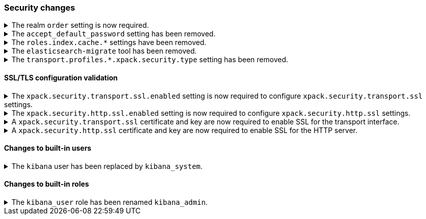 [float]
[[breaking_80_security_changes]]
=== Security changes

//NOTE: The notable-breaking-changes tagged regions are re-used in the
//Installation and Upgrade Guide

//tag::notable-breaking-changes[]
.The realm `order` setting is now required.
[%collapsible]
====
*Details* +
The `xpack.security.authc.realms.{type}.{name}.order` setting is now required and must be
specified for each explicitly configured realm. Each value must be unique.

*Impact* +
The cluster will fail to start if the requirements are not met.

For example, the following configuration is invalid:
[source,yaml]
--------------------------------------------------
xpack.security.authc.realms.kerberos.kerb1:
  keytab.path: es.keytab
  remove_realm_name: false
--------------------------------------------------

And must be configured as:
[source,yaml]
--------------------------------------------------
xpack.security.authc.realms.kerberos.kerb1:
  order: 0
  keytab.path: es.keytab
  remove_realm_name: false
--------------------------------------------------
====
// end::notable-breaking-changes[]

[[accept-default-password-removed]]
.The `accept_default_password` setting has been removed.
[%collapsible]
====
*Details* +
The `xpack.security.authc.accept_default_password` setting has not had any affect
since the 6.0 release of {es}. It has been removed and cannot be used.

*Impact* +
Discontinue use of the `xpack.security.authc.accept_default_password` setting.
Specifying this setting in `elasticsearch.yml` will result in an error on
startup.
====

[[roles-index-cache-removed]]
.The `roles.index.cache.*` settings have been removed.
[%collapsible]
====
*Details* +
The `xpack.security.authz.store.roles.index.cache.max_size` and
`xpack.security.authz.store.roles.index.cache.ttl` settings have
been removed. These settings have been redundant and deprecated
since the 5.2 release of {es}.

*Impact* +
Discontinue use of the `xpack.security.authz.store.roles.index.cache.max_size`
and `xpack.security.authz.store.roles.index.cache.ttl` settings. Specifying
these settings in `elasticsearch.yml` will result in an error on startup.
====

[[migrate-tool-removed]]
.The `elasticsearch-migrate` tool has been removed.
[%collapsible]
====
*Details* +
The `elasticsearch-migrate` tool provided a way to convert file
realm users and roles into the native realm. It has been deprecated
since 7.2.0. Users and roles should now be created in the native
realm directly.

*Impact* +
Discontinue use of the `elasticsearch-migrate` tool. Attempts to use the
`elasticsearch-migrate` tool will result in an error.
====

[[separating-node-and-client-traffic]]
.The `transport.profiles.*.xpack.security.type` setting has been removed.
[%collapsible]
====
*Details* +
The `transport.profiles.*.xpack.security.type` setting has been removed since
the Transport Client has been removed and therefore all client traffic now uses
the HTTP transport. Transport profiles using this setting should be removed.

*Impact* +
Discontinue use of the `transport.profiles.*.xpack.security.type` setting.
Specifying this setting in a transport profile in `elasticsearch.yml` will
result in an error on startup.
====

[discrete]
[[ssl-validation-changes]]
==== SSL/TLS configuration validation

.The `xpack.security.transport.ssl.enabled` setting is now required to configure `xpack.security.transport.ssl` settings.
[%collapsible]
====
*Details* +
It is now an error to configure any SSL settings for
`xpack.security.transport.ssl` without also configuring
`xpack.security.transport.ssl.enabled`.

*Impact* +
If using other `xpack.security.transport.ssl` settings, you must explicitly
specify the `xpack.security.transport.ssl.enabled` setting.

If you do not want to enable SSL and are currently using other
`xpack.security.transport.ssl` settings, do one of the following:

* Explicitly specify `xpack.security.transport.ssl.enabled` as `false`
* Discontinue use of other `xpack.security.transport.ssl` settings

If you want to enable SSL, follow the instructions in
{ref}/configuring-tls.html#tls-transport[Encrypting communications between nodes
in a cluster]. As part of this configuration, explicitly specify
`xpack.security.transport.ssl.enabled` as `true`.

For example, the following configuration is invalid:
[source,yaml]
--------------------------------------------------
xpack.security.transport.ssl.keystore.path: elastic-certificates.p12
xpack.security.transport.ssl.truststore.path: elastic-certificates.p12
--------------------------------------------------

And must be configured as:
[source,yaml]
--------------------------------------------------
xpack.security.transport.ssl.enabled: true <1>
xpack.security.transport.ssl.keystore.path: elastic-certificates.p12
xpack.security.transport.ssl.truststore.path: elastic-certificates.p12
--------------------------------------------------
<1> or `false`.
====

.The `xpack.security.http.ssl.enabled` setting is now required to configure `xpack.security.http.ssl` settings.
[%collapsible]
====
*Details* +
It is now an error to configure any SSL settings for
`xpack.security.http.ssl` without also configuring
`xpack.security.http.ssl.enabled`.

*Impact* +
If using other `xpack.security.http.ssl` settings, you must explicitly
specify the `xpack.security.http.ssl.enabled` setting.

If you do not want to enable SSL and are currently using other
`xpack.security.http.ssl` settings, do one of the following:

* Explicitly specify `xpack.security.http.ssl.enabled` as `false`
* Discontinue use of other `xpack.security.http.ssl` settings

If you want to enable SSL, follow the instructions in
{ref}/configuring-tls.html#tls-http[Encrypting HTTP client communications]. As part
of this configuration, explicitly specify `xpack.security.http.ssl.enabled`
as `true`.

For example, the following configuration is invalid:
[source,yaml]
--------------------------------------------------
xpack.security.http.ssl.certificate: elasticsearch.crt
xpack.security.http.ssl.key: elasticsearch.key
xpack.security.http.ssl.certificate_authorities: [ "corporate-ca.crt" ]
--------------------------------------------------

And must be configured as either:
[source,yaml]
--------------------------------------------------
xpack.security.http.ssl.enabled: true <1>
xpack.security.http.ssl.certificate: elasticsearch.crt
xpack.security.http.ssl.key: elasticsearch.key
xpack.security.http.ssl.certificate_authorities: [ "corporate-ca.crt" ]
--------------------------------------------------
<1> or `false`.
====

.A `xpack.security.transport.ssl` certificate and key are now required to enable SSL for the transport interface. 
[%collapsible]
====
*Details* +
It is now an error to enable SSL for the transport interface without also configuring
a certificate and key through use of the `xpack.security.transport.ssl.keystore.path`
setting or the `xpack.security.transport.ssl.certificate` and
`xpack.security.transport.ssl.key` settings.

*Impact* +
If `xpack.security.transport.ssl.enabled` is set to `true`, provide a
certificate and key using the `xpack.security.transport.ssl.keystore.path`
setting or the `xpack.security.transport.ssl.certificate` and
`xpack.security.transport.ssl.key` settings. If a certificate and key is not
provided, {es} will return in an error on startup.
====

.A `xpack.security.http.ssl` certificate and key are now required to enable SSL for the HTTP server.
[%collapsible]
====
*Details* +
It is now an error to enable SSL for the HTTP (Rest) server without also configuring
a certificate and key through use of the `xpack.security.http.ssl.keystore.path`
setting or the `xpack.security.http.ssl.certificate` and
`xpack.security.http.ssl.key` settings.

*Impact* +
If `xpack.security.http.ssl.enabled` is set to `true`, provide a certificate and
key using the `xpack.security.http.ssl.keystore.path` setting or the
`xpack.security.http.ssl.certificate` and `xpack.security.http.ssl.key`
settings. If certificate and key is not provided, {es} will return in an error
on startup.
====

[discrete]
[[builtin-users-changes]]
==== Changes to built-in users

.The `kibana` user has been replaced by `kibana_system`.
[%collapsible]
====
*Details* +
The `kibana` user was historically used to authenticate {kib} to {es}.
The name of this user was confusing, and was often mistakenly used to login to {kib}.
This has been renamed to `kibana_system` in order to reduce confusion, and to better
align with other built-in system accounts.

*Impact* +
Replace any use of the `kibana` user with the `kibana_system` user. Specifying
the `kibana` user in `kibana.yml` will result in an error on startup.

If your `kibana.yml` used to contain:
[source,yaml]
--------------------------------------------------
elasticsearch.username: kibana
--------------------------------------------------

then you should update to use the new `kibana_system` user instead:
[source,yaml]
--------------------------------------------------
elasticsearch.username: kibana_system
--------------------------------------------------

IMPORTANT: The new `kibana_system` user does not preserve the previous `kibana`
user password. You must explicitly set a password for the `kibana_system` user.
====

[discrete]
[[builtin-roles-changes]]
==== Changes to built-in roles

.The `kibana_user` role has been renamed `kibana_admin`.
[%collapsible]
====
*Details* +
Users who were previously assigned the `kibana_user` role should instead be assigned
the `kibana_admin` role. This role grants the same set of privileges as `kibana_user`, but has been
renamed to better reflect its intended use.

*Impact* +
Assign users with the `kibana_user` role to the `kibana_admin` role.
Discontinue use of the `kibana_user` role.
====
